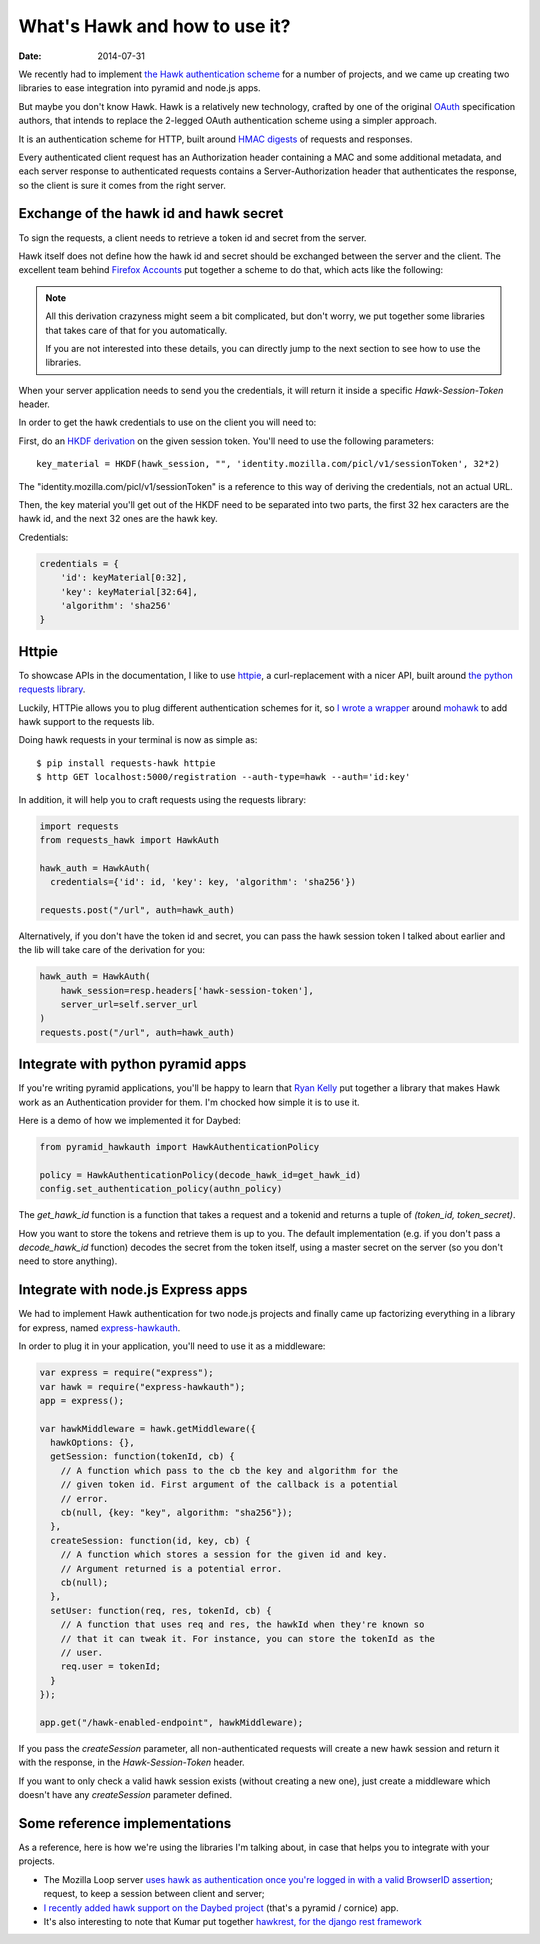 What's Hawk and how to use it?
##############################

:date: 2014-07-31

We recently had to implement `the Hawk authentication scheme
<https://github.com/hueniverse/hawk>`_ for a number of projects, and we came up
creating two libraries to ease integration into pyramid and node.js apps.

But maybe you don't know Hawk. Hawk is a relatively new technology, crafted by
one of the original `OAuth <https://en.wikipedia.org/wiki/OAuth>`_
specification authors, that intends to replace the 2-legged OAuth
authentication scheme using a simpler approach.

It is an authentication scheme for HTTP, built around `HMAC digests
<https://en.wikipedia.org/wiki/Hmac>`_ of requests and responses.

Every authenticated client request has an Authorization header containing a MAC
and some additional metadata, and each server response to authenticated
requests contains a Server-Authorization header that authenticates the
response, so the client is sure it comes from the right server.


Exchange of the hawk id and hawk secret
=======================================

To sign the requests, a client needs to retrieve a token id and secret from the
server.

Hawk itself does not define how the hawk id and secret should be exchanged
between the server and the client. The excellent team behind `Firefox Accounts
<http://accounts.firefox.com>`_ put together a scheme to do that, which acts
like the following:

.. note:: 

  All this derivation crazyness might seem a bit complicated, but don't worry,
  we put together some libraries that takes care of that for you automatically.

  If you are not interested into these details, you can directly jump to the
  next section to see how to use the libraries.

When your server application needs to send you the credentials, it will return
it inside a specific `Hawk-Session-Token` header.

In order to get the hawk credentials to use on the client you will need to:

First, do an `HKDF derivation <http://en.wikipedia.org/wiki/HKDF>`_ on the
given session token. You'll need to use the following parameters::

    key_material = HKDF(hawk_session, "", 'identity.mozilla.com/picl/v1/sessionToken', 32*2)

The "identity.mozilla.com/picl/v1/sessionToken" is a reference to this way of
deriving the credentials, not an actual URL.

Then, the key material you'll get out of the HKDF need to be separated into two
parts, the first 32 hex caracters are the hawk id, and the next 32 ones are the
hawk key.

Credentials:

.. code-block:: javascript

    credentials = {
        'id': keyMaterial[0:32],
        'key': keyMaterial[32:64],
        'algorithm': 'sha256'
    }

Httpie
======

To showcase APIs in the documentation, I like to use `httpie
<https://github.com/jakubroztocil/httpie>`_, a curl-replacement with a nicer
API, built around `the python requests library <http://python-requests.org>`_.

Luckily, HTTPie allows you to plug different authentication schemes for it, so `I wrote
a wrapper <https://github.com/mozilla-services/requests-hawk>`_ around `mohawk
<https://github.com/kumar303/mohawk>`_ to add hawk support to the requests lib.

Doing hawk requests in your terminal is now as simple as::

    $ pip install requests-hawk httpie
    $ http GET localhost:5000/registration --auth-type=hawk --auth='id:key'

In addition, it will help you to craft requests using the requests library:


.. code-block:: python
  
    import requests
    from requests_hawk import HawkAuth

    hawk_auth = HawkAuth(
      credentials={'id': id, 'key': key, 'algorithm': 'sha256'})

    requests.post("/url", auth=hawk_auth)

Alternatively, if you don't have the token id and secret, you can pass the hawk
session token I talked about earlier and the lib will take care of the
derivation for you:

.. code-block:: python

    hawk_auth = HawkAuth(
        hawk_session=resp.headers['hawk-session-token'],
        server_url=self.server_url
    )
    requests.post("/url", auth=hawk_auth)

Integrate with python pyramid apps
==================================

If you're writing pyramid applications, you'll be happy to learn that `Ryan
Kelly <https://www.rfk.id.au/blog/>`_ put together a library that makes Hawk
work as an Authentication provider for them. I'm chocked how simple it
is to use it.

Here is a demo of how we implemented it for Daybed:

.. code-block:: python

  from pyramid_hawkauth import HawkAuthenticationPolicy
  
  policy = HawkAuthenticationPolicy(decode_hawk_id=get_hawk_id)
  config.set_authentication_policy(authn_policy)

The `get_hawk_id` function is a function that takes a request and
a tokenid and returns a tuple of `(token_id, token_secret)`.

How you want to store the tokens and retrieve them is up to you. The default
implementation (e.g. if you don't pass a `decode_hawk_id` function) decodes the
secret from the token itself, using a master secret on the server (so you don't
need to store anything).

Integrate with node.js Express apps
===================================

We had to implement Hawk authentication for two node.js projects and finally
came up factorizing everything in a library for express, named `express-hawkauth
<https://github.com/mozilla-services/express-hawkauth>`_.

In order to plug it in your application, you'll need to use it as
a middleware:

.. code-block:: javascript

    var express = require("express");
    var hawk = require("express-hawkauth");
    app = express();

    var hawkMiddleware = hawk.getMiddleware({
      hawkOptions: {},
      getSession: function(tokenId, cb) {
        // A function which pass to the cb the key and algorithm for the
        // given token id. First argument of the callback is a potential
        // error.
        cb(null, {key: "key", algorithm: "sha256"});
      },
      createSession: function(id, key, cb) {
        // A function which stores a session for the given id and key.
        // Argument returned is a potential error.
        cb(null);
      },
      setUser: function(req, res, tokenId, cb) {
        // A function that uses req and res, the hawkId when they're known so
        // that it can tweak it. For instance, you can store the tokenId as the
        // user.
        req.user = tokenId;
      }
    });

    app.get("/hawk-enabled-endpoint", hawkMiddleware);


If you pass the `createSession` parameter, all non-authenticated requests will
create a new hawk session and return it with the response, in the
`Hawk-Session-Token` header.

If you want to only check a valid hawk session exists (without creating a new
one), just create a middleware which doesn't have any `createSession` parameter
defined.

Some reference implementations
==============================

As a reference, here is how we're using the libraries I'm talking about, in
case that helps you to integrate with your projects.

- The Mozilla Loop server `uses hawk as authentication once you're logged in with
  a valid BrowserID assertion
  <https://github.com/mozilla-services/loop-server/blob/master/loop/index.js#L70-L133>`_;
  request, to keep a session between client and server;
- `I recently added hawk support on the Daybed project
  <https://github.com/spiral-project/daybed/commit/f178b4e43015fa077430798dcd3d0886c7611caf>`_
  (that's a pyramid / cornice) app.
- It's also interesting to note that Kumar put together `hawkrest, for the
  django rest framework <http://hawkrest.readthedocs.org/en/latest/>`_
